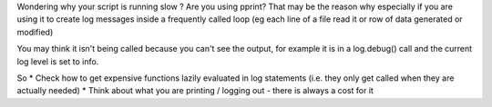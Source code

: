 .. title: pprint is slow
.. slug: pprint-is-slow
.. date: 2017-07-30 12:02:20 UTC+01:00
.. tags: python pprint performance
.. category: 
.. link: 
.. description: more reasons why things run slower than you would hope
.. type: text

Wondering why your script is running slow ? Are you using pprint? That may be the reason why especially if you are using it to create
log messages inside a frequently called loop (eg each line of a file read it or row of data generated or modified)

You may think it isn't being called because you can't see the output, for example it is in a log.debug() call and the current
log level is set to info.

So 
* Check how to get expensive functions lazily evaluated in log statements (i.e. they only get called when they are actually needed)
* Think about what you are printing / logging out - there is always a cost for it
